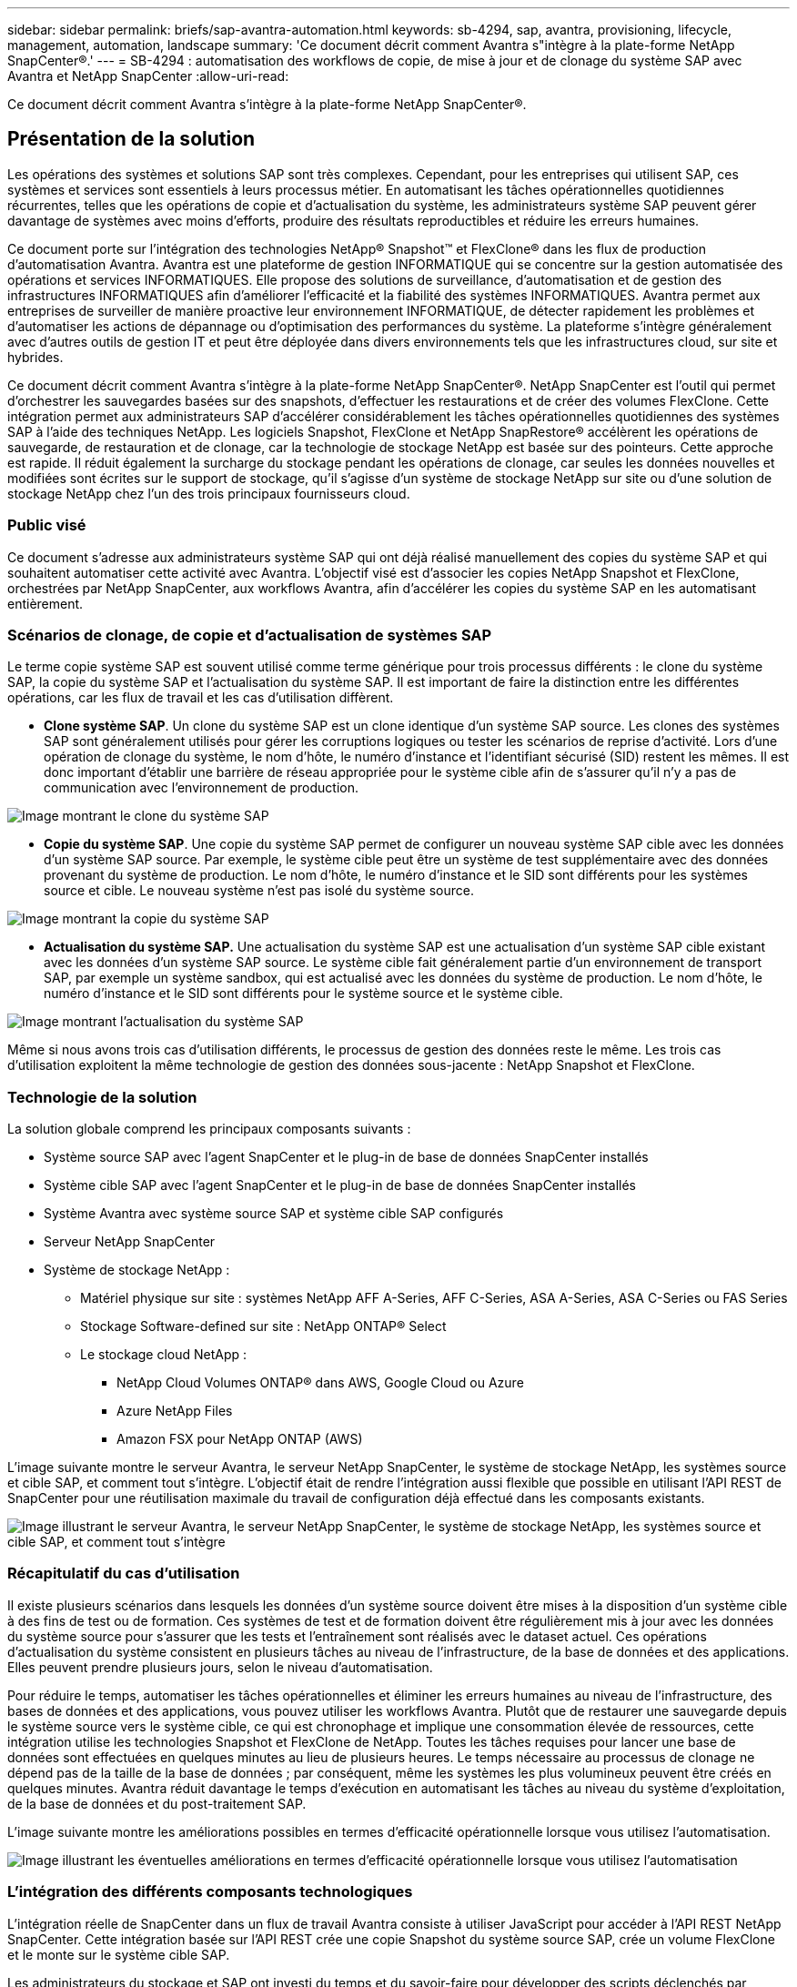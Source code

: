 ---
sidebar: sidebar 
permalink: briefs/sap-avantra-automation.html 
keywords: sb-4294, sap, avantra, provisioning, lifecycle, management, automation, landscape 
summary: 'Ce document décrit comment Avantra s"intègre à la plate-forme NetApp SnapCenter®.' 
---
= SB-4294 : automatisation des workflows de copie, de mise à jour et de clonage du système SAP avec Avantra et NetApp SnapCenter
:allow-uri-read: 


[role="lead"]
Ce document décrit comment Avantra s'intègre à la plate-forme NetApp SnapCenter®.



== Présentation de la solution

Les opérations des systèmes et solutions SAP sont très complexes. Cependant, pour les entreprises qui utilisent SAP, ces systèmes et services sont essentiels à leurs processus métier. En automatisant les tâches opérationnelles quotidiennes récurrentes, telles que les opérations de copie et d'actualisation du système, les administrateurs système SAP peuvent gérer davantage de systèmes avec moins d'efforts, produire des résultats reproductibles et réduire les erreurs humaines.

Ce document porte sur l'intégration des technologies NetApp® Snapshot™ et FlexClone® dans les flux de production d'automatisation Avantra. Avantra est une plateforme de gestion INFORMATIQUE qui se concentre sur la gestion automatisée des opérations et services INFORMATIQUES. Elle propose des solutions de surveillance, d'automatisation et de gestion des infrastructures INFORMATIQUES afin d'améliorer l'efficacité et la fiabilité des systèmes INFORMATIQUES. Avantra permet aux entreprises de surveiller de manière proactive leur environnement INFORMATIQUE, de détecter rapidement les problèmes et d'automatiser les actions de dépannage ou d'optimisation des performances du système. La plateforme s'intègre généralement avec d'autres outils de gestion IT et peut être déployée dans divers environnements tels que les infrastructures cloud, sur site et hybrides.

Ce document décrit comment Avantra s'intègre à la plate-forme NetApp SnapCenter®. NetApp SnapCenter est l'outil qui permet d'orchestrer les sauvegardes basées sur des snapshots, d'effectuer les restaurations et de créer des volumes FlexClone. Cette intégration permet aux administrateurs SAP d'accélérer considérablement les tâches opérationnelles quotidiennes des systèmes SAP à l'aide des techniques NetApp. Les logiciels Snapshot, FlexClone et NetApp SnapRestore® accélèrent les opérations de sauvegarde, de restauration et de clonage, car la technologie de stockage NetApp est basée sur des pointeurs. Cette approche est rapide. Il réduit également la surcharge du stockage pendant les opérations de clonage, car seules les données nouvelles et modifiées sont écrites sur le support de stockage, qu'il s'agisse d'un système de stockage NetApp sur site ou d'une solution de stockage NetApp chez l'un des trois principaux fournisseurs cloud.



=== Public visé

Ce document s'adresse aux administrateurs système SAP qui ont déjà réalisé manuellement des copies du système SAP et qui souhaitent automatiser cette activité avec Avantra. L'objectif visé est d'associer les copies NetApp Snapshot et FlexClone, orchestrées par NetApp SnapCenter, aux workflows Avantra, afin d'accélérer les copies du système SAP en les automatisant entièrement.



=== Scénarios de clonage, de copie et d'actualisation de systèmes SAP

Le terme copie système SAP est souvent utilisé comme terme générique pour trois processus différents : le clone du système SAP, la copie du système SAP et l'actualisation du système SAP. Il est important de faire la distinction entre les différentes opérations, car les flux de travail et les cas d'utilisation diffèrent.

* *Clone système SAP*. Un clone du système SAP est un clone identique d'un système SAP source. Les clones des systèmes SAP sont généralement utilisés pour gérer les corruptions logiques ou tester les scénarios de reprise d'activité. Lors d'une opération de clonage du système, le nom d'hôte, le numéro d'instance et l'identifiant sécurisé (SID) restent les mêmes. Il est donc important d'établir une barrière de réseau appropriée pour le système cible afin de s'assurer qu'il n'y a pas de communication avec l'environnement de production.


image:sap-avantra-image1.png["Image montrant le clone du système SAP"]

* *Copie du système SAP*. Une copie du système SAP permet de configurer un nouveau système SAP cible avec les données d'un système SAP source. Par exemple, le système cible peut être un système de test supplémentaire avec des données provenant du système de production. Le nom d'hôte, le numéro d'instance et le SID sont différents pour les systèmes source et cible. Le nouveau système n'est pas isolé du système source.


image:sap-avantra-image2.png["Image montrant la copie du système SAP"]

* *Actualisation du système SAP.* Une actualisation du système SAP est une actualisation d'un système SAP cible existant avec les données d'un système SAP source. Le système cible fait généralement partie d'un environnement de transport SAP, par exemple un système sandbox, qui est actualisé avec les données du système de production. Le nom d'hôte, le numéro d'instance et le SID sont différents pour le système source et le système cible.


image:sap-avantra-image3.png["Image montrant l'actualisation du système SAP"]

Même si nous avons trois cas d'utilisation différents, le processus de gestion des données reste le même. Les trois cas d'utilisation exploitent la même technologie de gestion des données sous-jacente : NetApp Snapshot et FlexClone.



=== Technologie de la solution

La solution globale comprend les principaux composants suivants :

* Système source SAP avec l'agent SnapCenter et le plug-in de base de données SnapCenter installés
* Système cible SAP avec l'agent SnapCenter et le plug-in de base de données SnapCenter installés
* Système Avantra avec système source SAP et système cible SAP configurés
* Serveur NetApp SnapCenter
* Système de stockage NetApp :
+
** Matériel physique sur site : systèmes NetApp AFF A-Series, AFF C-Series, ASA A-Series, ASA C-Series ou FAS Series
** Stockage Software-defined sur site : NetApp ONTAP® Select
** Le stockage cloud NetApp :
+
*** NetApp Cloud Volumes ONTAP® dans AWS, Google Cloud ou Azure
*** Azure NetApp Files
*** Amazon FSX pour NetApp ONTAP (AWS)






L'image suivante montre le serveur Avantra, le serveur NetApp SnapCenter, le système de stockage NetApp, les systèmes source et cible SAP, et comment tout s'intègre. L'objectif était de rendre l'intégration aussi flexible que possible en utilisant l'API REST de SnapCenter pour une réutilisation maximale du travail de configuration déjà effectué dans les composants existants.

image:sap-avantra-image4.png["Image illustrant le serveur Avantra, le serveur NetApp SnapCenter, le système de stockage NetApp, les systèmes source et cible SAP, et comment tout s'intègre"]



=== Récapitulatif du cas d'utilisation

Il existe plusieurs scénarios dans lesquels les données d'un système source doivent être mises à la disposition d'un système cible à des fins de test ou de formation. Ces systèmes de test et de formation doivent être régulièrement mis à jour avec les données du système source pour s'assurer que les tests et l'entraînement sont réalisés avec le dataset actuel. Ces opérations d'actualisation du système consistent en plusieurs tâches au niveau de l'infrastructure, de la base de données et des applications. Elles peuvent prendre plusieurs jours, selon le niveau d'automatisation.

Pour réduire le temps, automatiser les tâches opérationnelles et éliminer les erreurs humaines au niveau de l'infrastructure, des bases de données et des applications, vous pouvez utiliser les workflows Avantra. Plutôt que de restaurer une sauvegarde depuis le système source vers le système cible, ce qui est chronophage et implique une consommation élevée de ressources, cette intégration utilise les technologies Snapshot et FlexClone de NetApp. Toutes les tâches requises pour lancer une base de données sont effectuées en quelques minutes au lieu de plusieurs heures. Le temps nécessaire au processus de clonage ne dépend pas de la taille de la base de données ; par conséquent, même les systèmes les plus volumineux peuvent être créés en quelques minutes. Avantra réduit davantage le temps d'exécution en automatisant les tâches au niveau du système d'exploitation, de la base de données et du post-traitement SAP.

L'image suivante montre les améliorations possibles en termes d'efficacité opérationnelle lorsque vous utilisez l'automatisation.

image:sap-avantra-image5.png["Image illustrant les éventuelles améliorations en termes d'efficacité opérationnelle lorsque vous utilisez l'automatisation"]



=== L'intégration des différents composants technologiques

L'intégration réelle de SnapCenter dans un flux de travail Avantra consiste à utiliser JavaScript pour accéder à l'API REST NetApp SnapCenter. Cette intégration basée sur l'API REST crée une copie Snapshot du système source SAP, crée un volume FlexClone et le monte sur le système cible SAP.

Les administrateurs du stockage et SAP ont investi du temps et du savoir-faire pour développer des scripts déclenchés par SnapCenter et exécutés par l'agent SnapCenter afin d'automatiser les tâches quotidiennes qui réapparaissent. Cette architecture à couplage lâche, qui utilise JavaScript pour déclencher des tâches SnapCenter, leur permet de réutiliser leurs procédures d'automatisation existantes pour obtenir les résultats souhaités plus rapidement en utilisant Avantra comme moteur de flux de travail pour une automatisation de bout en bout.



== Conclusion

L'association des technologies de gestion des données Avantra et NetApp constitue une solution puissante qui permet de réduire considérablement le temps et les efforts nécessaires aux tâches les plus complexes et les plus chronophages liées à l'administration du système SAP. Cette combinaison peut également aider à éviter la dérive de configuration que l'erreur humaine peut causer entre les systèmes.

Étant donné que les mises à jour du système, les copies, les clones et les tests de reprise d'activité sont des procédures très sensibles, l'implémentation d'une telle solution peut libérer un temps précieux sur l'administration. Il peut également renforcer la confiance du personnel du secteur d'activité dans les administrateurs système SAP : il voit combien de temps de dépannage peut être économisé et combien il est plus facile de copier des systèmes à des fins de test ou autres. La solution offre ces avantages indépendamment de l'emplacement d'exploitation des systèmes source et cible : sur site, dans un cloud public ou dans un environnement multicloud hybride ou hybride.



== Où trouver des informations complémentaires

Pour en savoir plus sur les informations données dans ce livre blanc, consultez ces documents et sites web :

* link:https://www.avantra.com/["Avantra"]
* link:https://docs.netapp.com/us-en/netapp-solutions-sap/lifecycle/sc-copy-clone-introduction.html["Automatisation des opérations de copie et de clonage du système SAP HANA avec SnapCenter"]
* link:https://docs.netapp.com/us-en/snapcenter/sc-automation/reference_supported_rest_apis.html["API REST prises en charge pour SnapCenter Server et les plug-ins"]




== Historique des versions

[cols="25,25,50"]
|===
| Version | Date | Mettre à jour le résumé 


| Version 0.1 | 03.2024 | 1er projet. 


| Version 0.2 | 03.2024 | Intégration des commentaires de collègues NetApp. 


| Version 0.3 | 04.2024 | Intégration des modifications demandées pour être conformes à la stratégie de marque NetApp 


| Version 0.4 | 06.2024 | Converti au format html 
|===